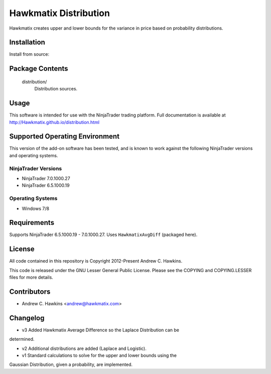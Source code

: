 Hawkmatix Distribution
======================

Hawkmatix creates upper and lower bounds for the variance in price based on
probability distributions.

Installation
------------

Install from source::

    

Package Contents
----------------

    distribution/
        Distribution sources.

Usage
-----

This software is intended for use with the NinjaTrader trading platform.
Full documentation is available at http://Hawkmatix.github.io/distribution.html

Supported Operating Environment
-------------------------------

This version of the add-on software has been tested, and is known to work
against the following NinjaTrader versions and operating systems.

NinjaTrader Versions
~~~~~~~~~~~~~~~~~~~~

* NinjaTrader 7.0.1000.27
* NinjaTrader 6.5.1000.19

Operating Systems
~~~~~~~~~~~~~~~~~

* Windows 7/8

Requirements
------------

Supports NinjaTrader 6.5.1000.19 - 7.0.1000.27. Uses ``HawkmatixAvgDiff``
(packaged here).

License
-------

All code contained in this repository is Copyright 2012-Present Andrew C.
Hawkins.

This code is released under the GNU Lesser General Public License. Please see
the COPYING and COPYING.LESSER files for more details.

Contributors
------------

* Andrew C. Hawkins <andrew@hawkmatix.com>

Changelog
---------

* v3 Added Hawkmatix Average Difference so the Laplace Distribution can be
determined.

* v2 Additional distributions are added (Laplace and Logistic).

* v1 Standard calculations to solve for the upper and lower bounds using the
Gaussian Distribution, given a probability, are implemented.
